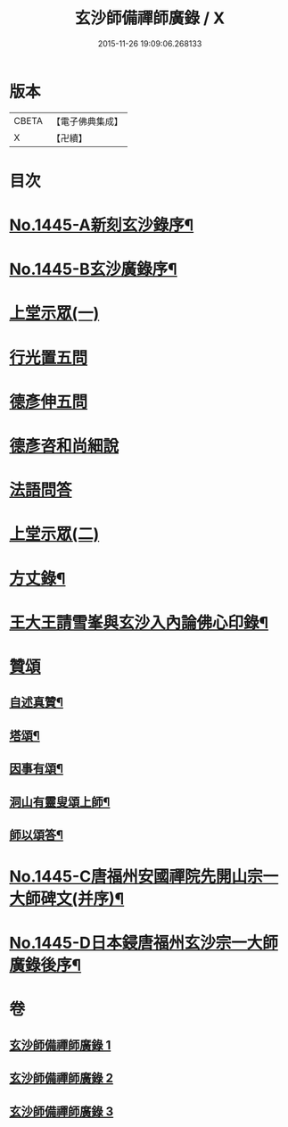 #+TITLE: 玄沙師備禪師廣錄 / X
#+DATE: 2015-11-26 19:09:06.268133
* 版本
 |     CBETA|【電子佛典集成】|
 |         X|【卍續】    |

* 目次
* [[file:KR6q0375_001.txt::001-0001a1][No.1445-A新刻玄沙錄序¶]]
* [[file:KR6q0375_001.txt::001-0001a10][No.1445-B玄沙廣錄序¶]]
* [[file:KR6q0375_001.txt::0001b16][上堂示眾(一)]]
* [[file:KR6q0375_001.txt::0009b2][行光置五問]]
* [[file:KR6q0375_002.txt::002-0009c10][德彥伸五問]]
* [[file:KR6q0375_002.txt::0010c2][德彥咨和尚細說]]
* [[file:KR6q0375_002.txt::0011b16][法語問答]]
* [[file:KR6q0375_003.txt::003-0019b16][上堂示眾(二)]]
* [[file:KR6q0375_003.txt::0023a15][方丈錄¶]]
* [[file:KR6q0375_003.txt::0023c8][王大王請雪峯與玄沙入內論佛心印錄¶]]
* [[file:KR6q0375_003.txt::0025a14][贊頌]]
** [[file:KR6q0375_003.txt::0025a15][自述真贊¶]]
** [[file:KR6q0375_003.txt::0025a18][塔頌¶]]
** [[file:KR6q0375_003.txt::0025a21][因事有頌¶]]
** [[file:KR6q0375_003.txt::0025a24][洞山有靈叟頌上師¶]]
** [[file:KR6q0375_003.txt::0025b3][師以頌答¶]]
* [[file:KR6q0375_003.txt::0025b6][No.1445-C唐福州安國禪院先開山宗一大師碑文(并序)¶]]
* [[file:KR6q0375_003.txt::0026c21][No.1445-D日本鋟唐福州玄沙宗一大師廣錄後序¶]]
* 卷
** [[file:KR6q0375_001.txt][玄沙師備禪師廣錄 1]]
** [[file:KR6q0375_002.txt][玄沙師備禪師廣錄 2]]
** [[file:KR6q0375_003.txt][玄沙師備禪師廣錄 3]]
